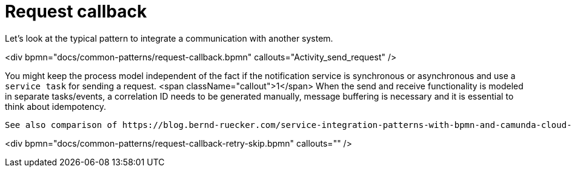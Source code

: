 = Request callback

Let's look at the typical pattern to integrate a communication with another system. 

<div bpmn="docs/common-patterns/request-callback.bpmn" callouts="Activity_send_request" />

You might keep the process model independent of the fact if the notification service is synchronous or asynchronous and use a `service task` for sending a request. <span className="callout">1</span> When the send and receive functionality is modeled in separate tasks/events, a correlation ID needs to be generated manually, message buffering is necessary and it is essential to think about idempotency.  

 See also comparison of https://blog.bernd-ruecker.com/service-integration-patterns-with-bpmn-and-camunda-cloud-53b0f458e49[communication patterns] from Bernd Rücker. 

<div bpmn="docs/common-patterns/request-callback-retry-skip.bpmn" callouts="" />